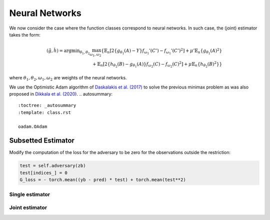 .. _neural-networks:

Neural Networks
===============

We now consider the case where the function classes correspond to neural networks. In such case, the (joint) estimator takes the form:

.. math::

    (\hat{g}, \hat{h}) = \arg \min _{\theta_1, \theta_2} 
    \max_{\omega_1, \omega_2} \left\{ 
    \mathbb{E}_n\left[2\left\{g_{\theta_1}(A) - Y\right\} f_{\omega_1}'(C') - f_{\omega_1}'(C')^2\right] 
    + \mu' \mathbb{E}_n\{g_{\theta_1}(A)^2\} \right. \\
    \left. + \mathbb{E}_n\left[2\left\{h_{\theta_2}(B) - g_{\theta_1}(A)\right\} f_{\omega_2}(C) - f_{\omega_2}(C)^2\right] 
    + \mu \mathbb{E}_n\{h_{\theta_2}(B)^2\} 
    \right\}


where :math:`\theta_1, \theta_2, \omega_1, \omega_2` are weights of the neural networks.

We use the Optimistic Adam algorithm of `Daskalakis et al. (2017) <http://arxiv.org/abs/1711.00141>`_ to solve the previous minimax problem as was also proposed in `Dikkala et al. (2020) <https://arxiv.org/abs/2006.07201>`_.
.. autosummary::
   :toctree: _autosummary
   :template: class.rst

   oadam.OAdam

Subsetted Estimator
-------------------

Modify the computation of the loss for the adversary to be zero for the observations outside the restriction:

.. code-block:: python

    test = self.adversary(zb)
    test[indices_] = 0 
    G_loss = - torch.mean((yb - pred) * test) + torch.mean(test**2)


Single estimator
^^^^^^^^^^^^^^^^
.. autosummary::
   :toctree: _autosummary
   :template: class.rst

   agmm.AGMM
   agmm.KernelLayerMMDGMM
   agmm.CentroidMMDGMM
   agmm.KernelLossAGMM
   agmm.MMDGMM


Joint estimator
^^^^^^^^^^^^^^^
.. autosummary::
   :toctree: _autosummary
   :template: class.rst

   .. autosummary::
   :toctree: _autosummary
   :template: class.rst

   agmm2.AGMM2
   agmm2.AGMM2L2
